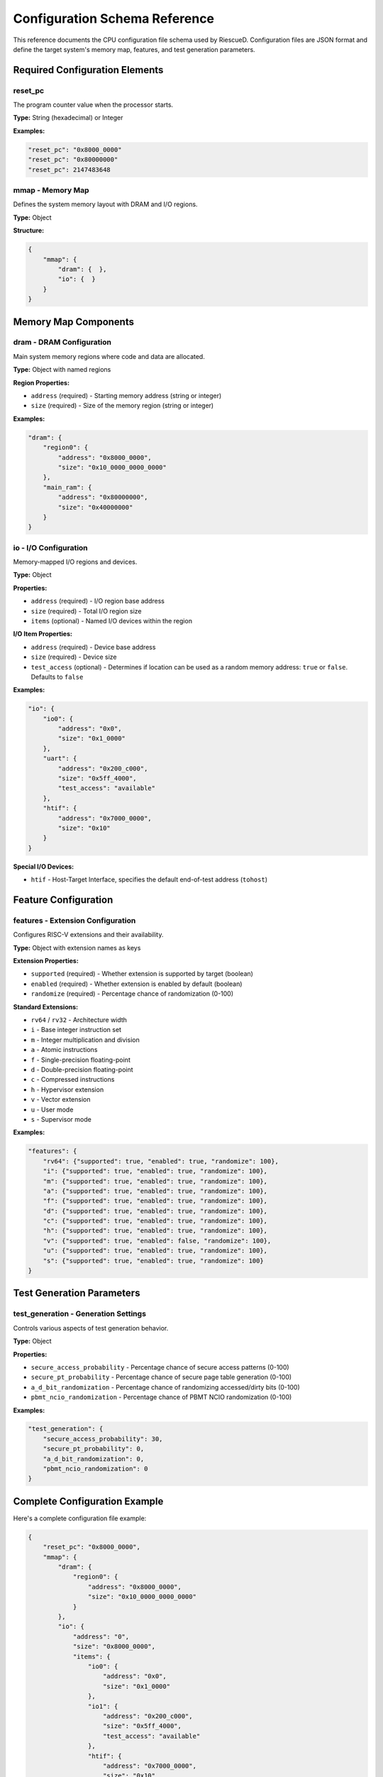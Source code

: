 Configuration Schema Reference
===============================

This reference documents the CPU configuration file schema used by RiescueD. Configuration files are JSON format and define the target system's memory map, features, and test generation parameters.

Required Configuration Elements
-------------------------------

**reset_pc**
^^^^^^^^^^^^

The program counter value when the processor starts.

**Type:** String (hexadecimal) or Integer

**Examples:**

.. code-block:: json

    "reset_pc": "0x8000_0000"
    "reset_pc": "0x80000000"
    "reset_pc": 2147483648

**mmap** - Memory Map
^^^^^^^^^^^^^^^^^^^^^

Defines the system memory layout with DRAM and I/O regions.

**Type:** Object

**Structure:**

.. code-block:: json

    {
        "mmap": {
            "dram": {  },
            "io": {  }
        }
    }

Memory Map Components
---------------------

**dram** - DRAM Configuration
^^^^^^^^^^^^^^^^^^^^^^^^^^^^^

Main system memory regions where code and data are allocated.

**Type:** Object with named regions

**Region Properties:**

- ``address`` (required) - Starting memory address (string or integer)
- ``size`` (required) - Size of the memory region (string or integer)

**Examples:**

.. code-block:: json

    "dram": {
        "region0": {
            "address": "0x8000_0000",
            "size": "0x10_0000_0000_0000"
        },
        "main_ram": {
            "address": "0x80000000",
            "size": "0x40000000"
        }
    }

**io** - I/O Configuration
^^^^^^^^^^^^^^^^^^^^^^^^^^

Memory-mapped I/O regions and devices.

**Type:** Object

**Properties:**

- ``address`` (required) - I/O region base address
- ``size`` (required) - Total I/O region size
- ``items`` (optional) - Named I/O devices within the region

**I/O Item Properties:**

- ``address`` (required) - Device base address
- ``size`` (required) - Device size
- ``test_access`` (optional) - Determines if location can be used as a random memory address: ``true`` or ``false``. Defaults to ``false``

**Examples:**

.. code-block:: json

    "io": {
        "io0": {
            "address": "0x0",
            "size": "0x1_0000"
        },
        "uart": {
            "address": "0x200_c000",
            "size": "0x5ff_4000",
            "test_access": "available"
        },
        "htif": {
            "address": "0x7000_0000",
            "size": "0x10"
        }
    }

**Special I/O Devices:**

- ``htif`` - Host-Target Interface, specifies the default end-of-test address (``tohost``)

Feature Configuration
---------------------

**features** - Extension Configuration
^^^^^^^^^^^^^^^^^^^^^^^^^^^^^^^^^^^^^^

Configures RISC-V extensions and their availability.

**Type:** Object with extension names as keys

**Extension Properties:**

- ``supported`` (required) - Whether extension is supported by target (boolean)
- ``enabled`` (required) - Whether extension is enabled by default (boolean)
- ``randomize`` (required) - Percentage chance of randomization (0-100)

**Standard Extensions:**

- ``rv64`` / ``rv32`` - Architecture width
- ``i`` - Base integer instruction set
- ``m`` - Integer multiplication and division
- ``a`` - Atomic instructions
- ``f`` - Single-precision floating-point
- ``d`` - Double-precision floating-point
- ``c`` - Compressed instructions
- ``h`` - Hypervisor extension
- ``v`` - Vector extension
- ``u`` - User mode
- ``s`` - Supervisor mode

**Examples:**

.. code-block:: json

    "features": {
        "rv64": {"supported": true, "enabled": true, "randomize": 100},
        "i": {"supported": true, "enabled": true, "randomize": 100},
        "m": {"supported": true, "enabled": true, "randomize": 100},
        "a": {"supported": true, "enabled": true, "randomize": 100},
        "f": {"supported": true, "enabled": true, "randomize": 100},
        "d": {"supported": true, "enabled": true, "randomize": 100},
        "c": {"supported": true, "enabled": true, "randomize": 100},
        "h": {"supported": true, "enabled": true, "randomize": 100},
        "v": {"supported": true, "enabled": false, "randomize": 100},
        "u": {"supported": true, "enabled": true, "randomize": 100},
        "s": {"supported": true, "enabled": true, "randomize": 100}
    }

Test Generation Parameters
--------------------------

**test_generation** - Generation Settings
^^^^^^^^^^^^^^^^^^^^^^^^^^^^^^^^^^^^^^^^^^

Controls various aspects of test generation behavior.

**Type:** Object

**Properties:**

- ``secure_access_probability`` - Percentage chance of secure access patterns (0-100)
- ``secure_pt_probability`` - Percentage chance of secure page table generation (0-100)
- ``a_d_bit_randomization`` - Percentage chance of randomizing accessed/dirty bits (0-100)
- ``pbmt_ncio_randomization`` - Percentage chance of PBMT NCIO randomization (0-100)

**Examples:**

.. code-block:: json

    "test_generation": {
        "secure_access_probability": 30,
        "secure_pt_probability": 0,
        "a_d_bit_randomization": 0,
        "pbmt_ncio_randomization": 0
    }

Complete Configuration Example
------------------------------

Here's a complete configuration file example:

.. code-block:: json

    {
        "reset_pc": "0x8000_0000",
        "mmap": {
            "dram": {
                "region0": {
                    "address": "0x8000_0000",
                    "size": "0x10_0000_0000_0000"
                }
            },
            "io": {
                "address": "0",
                "size": "0x8000_0000",
                "items": {
                    "io0": {
                        "address": "0x0",
                        "size": "0x1_0000"
                    },
                    "io1": {
                        "address": "0x200_c000",
                        "size": "0x5ff_4000",
                        "test_access": "available"
                    },
                    "htif": {
                        "address": "0x7000_0000",
                        "size": "0x10"
                    }
                }
            }
        },
        "features": {
            "rv64": {"supported": true, "enabled": true, "randomize": 100},
            "i": {"supported": true, "enabled": true, "randomize": 100},
            "m": {"supported": true, "enabled": true, "randomize": 100},
            "a": {"supported": true, "enabled": true, "randomize": 100},
            "f": {"supported": true, "enabled": true, "randomize": 100},
            "d": {"supported": true, "enabled": true, "randomize": 100},
            "c": {"supported": true, "enabled": true, "randomize": 100},
            "h": {"supported": true, "enabled": true, "randomize": 100},
            "v": {"supported": true, "enabled": false, "randomize": 100},
            "u": {"supported": true, "enabled": true, "randomize": 100},
            "s": {"supported": true, "enabled": true, "randomize": 100}
        },
        "test_generation": {
            "secure_access_probability": 30,
            "secure_pt_probability": 0,
            "a_d_bit_randomization": 0,
            "pbmt_ncio_randomization": 0
        }
    }

Validation Rules
----------------

**Address Format:**
- Addresses can use underscore separators for readability: ``"0x8000_0000"``
- Both string and integer formats are supported
- Hexadecimal strings must start with ``"0x"``

**Size Format:**
- Sizes follow the same format rules as addresses
- Must be positive values

**Memory Layout:**
- DRAM regions must not overlap
- I/O items must fit within the parent I/O region
- All addresses must be valid for the target architecture

**Feature Dependencies:**
- Some extensions have dependencies (e.g., ``d`` requires ``f``)
- Architecture width (``rv32``/``rv64``) affects address space limits
